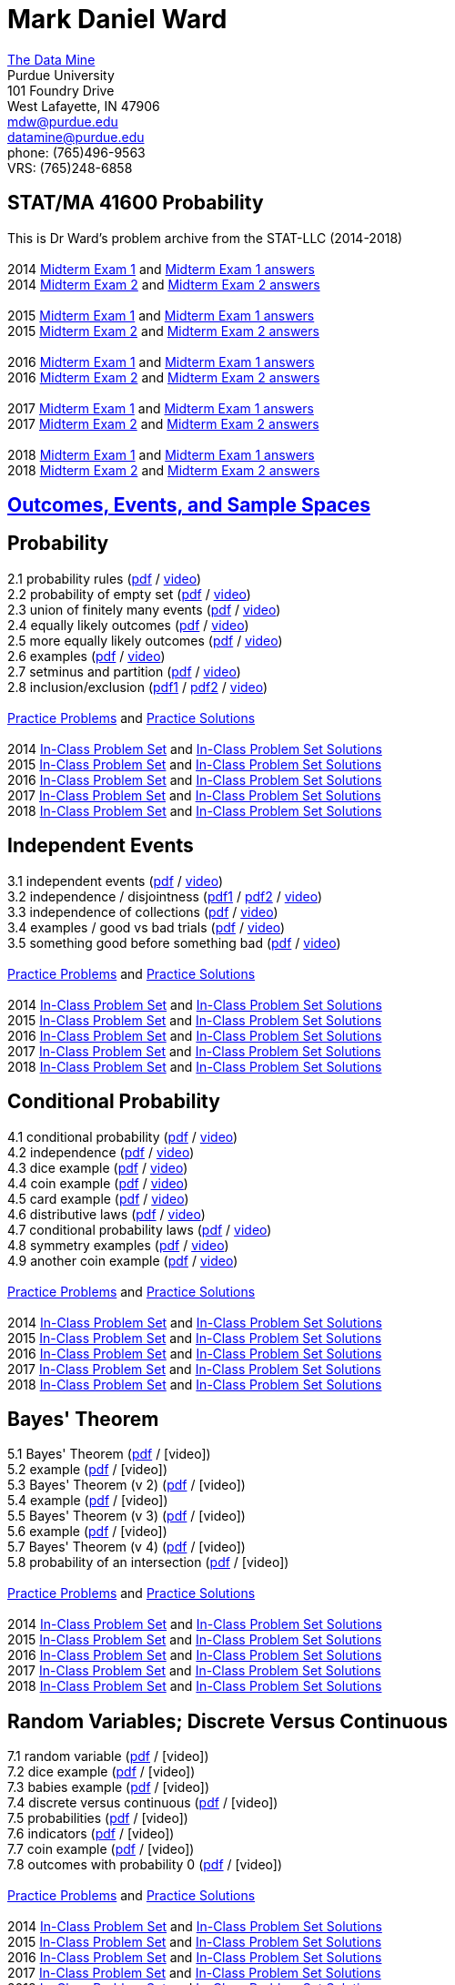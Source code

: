 = Mark Daniel Ward

https://datamine.purdue.edu[The Data Mine] +
Purdue University +
101 Foundry Drive +
West Lafayette, IN 47906 +
mailto:mdw@purdue.edu[mdw@purdue.edu] +
mailto:datamine@purdue.edu[datamine@purdue.edu] +
phone: (765)496-9563 +
VRS: (765)248-6858

== STAT/MA 41600 Probability

This is Dr Ward's problem archive from the STAT-LLC (2014-2018) +
 +
2014 link:{attachmentsdir}/41600/2014/midtermexam1.pdf[Midterm Exam 1] and link:{attachmentsdir}/41600/2014/midtermexam1answers.pdf[Midterm Exam 1 answers] +
2014 link:{attachmentsdir}/41600/2014/midtermexam2.pdf[Midterm Exam 2] and link:{attachmentsdir}/41600/2014/midtermexam2answers.pdf[Midterm Exam 2 answers] +
 +
2015 link:{attachmentsdir}/41600/2015/midtermexam1.pdf[Midterm Exam 1] and link:{attachmentsdir}/41600/2015/midtermexam1answers.pdf[Midterm Exam 1 answers] +
2015 link:{attachmentsdir}/41600/2015/midtermexam2.pdf[Midterm Exam 2] and link:{attachmentsdir}/41600/2015/midtermexam2answers.pdf[Midterm Exam 2 answers] +
 +
2016 link:{attachmentsdir}/41600/2016/midtermexam1.pdf[Midterm Exam 1] and link:{attachmentsdir}/41600/2016/midtermexam1answers.pdf[Midterm Exam 1 answers] +
2016 link:{attachmentsdir}/41600/2016/midtermexam2.pdf[Midterm Exam 2] and link:{attachmentsdir}/41600/2016/midtermexam2answers.pdf[Midterm Exam 2 answers] +
 +
2017 link:{attachmentsdir}/41600/2017/midtermexam1.pdf[Midterm Exam 1] and link:{attachmentsdir}/41600/2017/midtermexam1answers.pdf[Midterm Exam 1 answers] +
2017 link:{attachmentsdir}/41600/2017/midtermexam2.pdf[Midterm Exam 2] and link:{attachmentsdir}/41600/2017/midtermexam2answers.pdf[Midterm Exam 2 answers] +
 +
2018 link:{attachmentsdir}/41600/2018/midtermexam1.pdf[Midterm Exam 1] and link:{attachmentsdir}/41600/2018/midtermexam1answers.pdf[Midterm Exam 1 answers] +
2018 link:{attachmentsdir}/41600/2018/midtermexam2.pdf[Midterm Exam 2] and link:{attachmentsdir}/41600/2018/midtermexam2answers.pdf[Midterm Exam 2 answers] +

== xref:41600/week1.html[Outcomes, Events, and Sample Spaces]

== Probability

2.1 probability rules (link:{attachmentsdir}/41600/notes/prob0201.pdf[pdf] / https://mediaspace.itap.purdue.edu/media/prob0201.mp4/1_pnluh27w[video]) +
2.2 probability of empty set (link:{attachmentsdir}/41600/notes/prob0202.pdf[pdf] / https://mediaspace.itap.purdue.edu/media/prob0202.mp4/1_gvn9c4ox[video]) +
2.3 union of finitely many events (link:{attachmentsdir}/41600/notes/prob0203.pdf[pdf] / https://mediaspace.itap.purdue.edu/media/prob0203.mp4/1_zjtqfzw2[video]) +
2.4 equally likely outcomes (link:{attachmentsdir}/41600/notes/prob0204.pdf[pdf] / https://mediaspace.itap.purdue.edu/media/prob0204.mp4/1_xmvluvej[video]) +
2.5 more equally likely outcomes (link:{attachmentsdir}/41600/notes/prob0205.pdf[pdf] / https://mediaspace.itap.purdue.edu/media/prob0205.mp4/1_47va4953[video]) +
2.6 examples (link:{attachmentsdir}/41600/notes/prob0206.pdf[pdf] / https://mediaspace.itap.purdue.edu/media/prob0206.mp4/1_axbmq2ac[video]) +
2.7 setminus and partition (link:{attachmentsdir}/41600/notes/prob0207.pdf[pdf] / https://mediaspace.itap.purdue.edu/media/prob0207.mp4/1_msvsenjh[video]) +
2.8 inclusion/exclusion (link:{attachmentsdir}/41600/notes/prob0208a.pdf[pdf1] / link:{attachmentsdir}/41600/notes/prob0208b.pdf[pdf2] / https://mediaspace.itap.purdue.edu/media/prob0208.mp4/1_ofetfx5z[video]) +
 +
link:{attachmentsdir}/41600/practice/practiceset02.pdf[Practice Problems] and link:{attachmentsdir}/41600/practice/practiceset02answers.pdf[Practice Solutions] +
 +
2014 link:{attachmentsdir}/41600/2014/inclassset02.pdf[In-Class Problem Set] and link:{attachmentsdir}/41600/2014/inclassset02answers.pdf[In-Class Problem Set Solutions] +
2015 link:{attachmentsdir}/41600/2015/inclassset02.pdf[In-Class Problem Set] and link:{attachmentsdir}/41600/2015/inclassset02answers.pdf[In-Class Problem Set Solutions] +
2016 link:{attachmentsdir}/41600/2016/inclassset02.pdf[In-Class Problem Set] and link:{attachmentsdir}/41600/2016/inclassset02answers.pdf[In-Class Problem Set Solutions] +
2017 link:{attachmentsdir}/41600/2017/inclassset02.pdf[In-Class Problem Set] and link:{attachmentsdir}/41600/2017/inclassset02answers.pdf[In-Class Problem Set Solutions] +
2018 link:{attachmentsdir}/41600/2018/inclassset02.pdf[In-Class Problem Set] and link:{attachmentsdir}/41600/2018/inclassset02answers.pdf[In-Class Problem Set Solutions] +

== Independent Events

3.1 independent events (link:{attachmentsdir}/41600/notes/prob0301.pdf[pdf] / https://mediaspace.itap.purdue.edu/media/prob0201.mp4/1_pnluh27w[video]) +
3.2 independence / disjointness (link:{attachmentsdir}/41600/notes/prob0302a.pdf[pdf1] / link:{attachmentsdir}/41600/notes/prob0302b.pdf[pdf2] / https://mediaspace.itap.purdue.edu/media/prob0202.mp4/1_gvn9c4ox[video]) +
3.3 independence of collections (link:{attachmentsdir}/41600/notes/prob0303.pdf[pdf] / https://mediaspace.itap.purdue.edu/media/prob0203.mp4/1_zjtqfzw2[video]) +
3.4 examples / good vs bad trials (link:{attachmentsdir}/41600/notes/prob0304.pdf[pdf] / https://mediaspace.itap.purdue.edu/media/prob0204.mp4/1_xmvluvej[video]) +
3.5 something good before something bad (link:{attachmentsdir}/41600/notes/prob0305.pdf[pdf] / https://mediaspace.itap.purdue.edu/media/prob0205.mp4/1_47va4953[video]) +
 +
link:{attachmentsdir}/41600/practice/practiceset03.pdf[Practice Problems] and link:{attachmentsdir}/41600/practice/practiceset03answers.pdf[Practice Solutions] +
 +
2014 link:{attachmentsdir}/41600/2014/inclassset03.pdf[In-Class Problem Set] and link:{attachmentsdir}/41600/2014/inclassset03answers.pdf[In-Class Problem Set Solutions] +
2015 link:{attachmentsdir}/41600/2015/inclassset03.pdf[In-Class Problem Set] and link:{attachmentsdir}/41600/2015/inclassset03answers.pdf[In-Class Problem Set Solutions] +
2016 link:{attachmentsdir}/41600/2016/inclassset03.pdf[In-Class Problem Set] and link:{attachmentsdir}/41600/2016/inclassset03answers.pdf[In-Class Problem Set Solutions] +
2017 link:{attachmentsdir}/41600/2017/inclassset03.pdf[In-Class Problem Set] and link:{attachmentsdir}/41600/2017/inclassset03answers.pdf[In-Class Problem Set Solutions] +
2018 link:{attachmentsdir}/41600/2018/inclassset03.pdf[In-Class Problem Set] and link:{attachmentsdir}/41600/2018/inclassset03answers.pdf[In-Class Problem Set Solutions] +

== Conditional Probability

4.1 conditional probability (link:{attachmentsdir}/41600/notes/prob0401.pdf[pdf] / https://mediaspace.itap.purdue.edu/media/prob0401.mp4/1_p7def4fg[video]) +
4.2 independence (link:{attachmentsdir}/41600/notes/prob0402.pdf[pdf] / https://mediaspace.itap.purdue.edu/media/prob0402.mp4/1_b9kbguwq[video]) +
4.3 dice example (link:{attachmentsdir}/41600/notes/prob0403.pdf[pdf] / https://mediaspace.itap.purdue.edu/media/prob0403.mp4/1_j9n94w5i[video]) +
4.4 coin example (link:{attachmentsdir}/41600/notes/prob0404.pdf[pdf] / https://mediaspace.itap.purdue.edu/media/prob0404.mp4/1_5sudryvy[video]) +
4.5 card example (link:{attachmentsdir}/41600/notes/prob0405.pdf[pdf] / https://mediaspace.itap.purdue.edu/media/prob0405.mp4/1_8soaqbzq[video]) +
4.6 distributive laws (link:{attachmentsdir}/41600/notes/prob0406.pdf[pdf] / https://mediaspace.itap.purdue.edu/media/prob0406.mp4/1_ts1n523u[video]) +
4.7 conditional probability laws (link:{attachmentsdir}/41600/notes/prob0407.pdf[pdf] / https://mediaspace.itap.purdue.edu/media/prob0407.mp4/1_qbifhxrv[video]) +
4.8 symmetry examples (link:{attachmentsdir}/41600/notes/prob0408.pdf[pdf] / https://mediaspace.itap.purdue.edu/media/prob0408.mp4/1_4z68r5l1[video]) +
4.9 another coin example (link:{attachmentsdir}/41600/notes/prob0409.pdf[pdf] / https://mediaspace.itap.purdue.edu/media/prob0409.mp4/1_ezkq37wc[video]) +
 +
link:{attachmentsdir}/41600/practice/practiceset04.pdf[Practice Problems] and link:{attachmentsdir}/41600/practice/practiceset04answers.pdf[Practice Solutions] +
 +
2014 link:{attachmentsdir}/41600/2014/inclassset04.pdf[In-Class Problem Set] and link:{attachmentsdir}/41600/2014/inclassset04answers.pdf[In-Class Problem Set Solutions] +
2015 link:{attachmentsdir}/41600/2015/inclassset04.pdf[In-Class Problem Set] and link:{attachmentsdir}/41600/2015/inclassset04answers.pdf[In-Class Problem Set Solutions] +
2016 link:{attachmentsdir}/41600/2016/inclassset04.pdf[In-Class Problem Set] and link:{attachmentsdir}/41600/2016/inclassset04answers.pdf[In-Class Problem Set Solutions] +
2017 link:{attachmentsdir}/41600/2017/inclassset04.pdf[In-Class Problem Set] and link:{attachmentsdir}/41600/2017/inclassset04answers.pdf[In-Class Problem Set Solutions] +
2018 link:{attachmentsdir}/41600/2018/inclassset04.pdf[In-Class Problem Set] and link:{attachmentsdir}/41600/2018/inclassset04answers.pdf[In-Class Problem Set Solutions] +

== Bayes' Theorem

5.1 Bayes' Theorem (link:{attachmentsdir}/41600/notes/prob0501.pdf[pdf] / [video]) +
5.2 example (link:{attachmentsdir}/41600/notes/prob0502.pdf[pdf] / [video]) +
5.3 Bayes' Theorem (v 2) (link:{attachmentsdir}/41600/notes/prob0503.pdf[pdf] / [video]) +
5.4 example (link:{attachmentsdir}/41600/notes/prob0504.pdf[pdf] / [video]) +
5.5 Bayes' Theorem (v 3) (link:{attachmentsdir}/41600/notes/prob0505.pdf[pdf] / [video]) +
5.6 example (link:{attachmentsdir}/41600/notes/prob0506.pdf[pdf] / [video]) +
5.7 Bayes' Theorem (v 4) (link:{attachmentsdir}/41600/notes/prob0507.pdf[pdf] / [video]) +
5.8 probability of an intersection (link:{attachmentsdir}/41600/notes/prob0508.pdf[pdf] / [video]) +
 +
link:{attachmentsdir}/41600/practice/practiceset05.pdf[Practice Problems] and link:{attachmentsdir}/41600/practice/practiceset05answers.pdf[Practice Solutions] +
 +
2014 link:{attachmentsdir}/41600/2014/inclassset05.pdf[In-Class Problem Set] and link:{attachmentsdir}/41600/2014/inclassset05answers.pdf[In-Class Problem Set Solutions] +
2015 link:{attachmentsdir}/41600/2015/inclassset05.pdf[In-Class Problem Set] and link:{attachmentsdir}/41600/2015/inclassset05answers.pdf[In-Class Problem Set Solutions] +
2016 link:{attachmentsdir}/41600/2016/inclassset05.pdf[In-Class Problem Set] and link:{attachmentsdir}/41600/2016/inclassset05answers.pdf[In-Class Problem Set Solutions] +
2017 link:{attachmentsdir}/41600/2017/inclassset05.pdf[In-Class Problem Set] and link:{attachmentsdir}/41600/2017/inclassset05answers.pdf[In-Class Problem Set Solutions] +
2018 link:{attachmentsdir}/41600/2018/inclassset05.pdf[In-Class Problem Set] and link:{attachmentsdir}/41600/2018/inclassset05answers.pdf[In-Class Problem Set Solutions] +

== Random Variables; Discrete Versus Continuous

7.1 random variable (link:{attachmentsdir}/41600/notes/prob0701.pdf[pdf] / [video]) +
7.2 dice example (link:{attachmentsdir}/41600/notes/prob0702.pdf[pdf] / [video]) +
7.3 babies example (link:{attachmentsdir}/41600/notes/prob0703.pdf[pdf] / [video]) +
7.4 discrete versus continuous (link:{attachmentsdir}/41600/notes/prob0704.pdf[pdf] / [video]) +
7.5 probabilities (link:{attachmentsdir}/41600/notes/prob0705.pdf[pdf] / [video]) +
7.6 indicators (link:{attachmentsdir}/41600/notes/prob0706.pdf[pdf] / [video]) +
7.7 coin example (link:{attachmentsdir}/41600/notes/prob0707.pdf[pdf] / [video]) +
7.8 outcomes with probability 0 (link:{attachmentsdir}/41600/notes/prob0708.pdf[pdf] / [video]) +
 +
link:{attachmentsdir}/41600/practice/practiceset07.pdf[Practice Problems] and link:{attachmentsdir}/41600/practice/practiceset07answers.pdf[Practice Solutions] +
 +
2014 link:{attachmentsdir}/41600/2014/inclassset07.pdf[In-Class Problem Set] and link:{attachmentsdir}/41600/2014/inclassset07answers.pdf[In-Class Problem Set Solutions] +
2015 link:{attachmentsdir}/41600/2015/inclassset07.pdf[In-Class Problem Set] and link:{attachmentsdir}/41600/2015/inclassset07answers.pdf[In-Class Problem Set Solutions] +
2016 link:{attachmentsdir}/41600/2016/inclassset07.pdf[In-Class Problem Set] and link:{attachmentsdir}/41600/2016/inclassset07answers.pdf[In-Class Problem Set Solutions] +
2017 link:{attachmentsdir}/41600/2017/inclassset07.pdf[In-Class Problem Set] and link:{attachmentsdir}/41600/2017/inclassset07answers.pdf[In-Class Problem Set Solutions] +
2018 link:{attachmentsdir}/41600/2018/inclassset07.pdf[In-Class Problem Set] and link:{attachmentsdir}/41600/2018/inclassset07answers.pdf[In-Class Problem Set Solutions] +

== Probability Mass Functions and CDFs

8.1 probability mass function (link:{attachmentsdir}/41600/notes/prob0801.pdf[pdf] / [video]) +
8.2 babies example (link:{attachmentsdir}/41600/notes/prob0802.pdf[pdf] / [video]) +
8.3 CDF (link:{attachmentsdir}/41600/notes/prob0803.pdf[pdf] / [video]) +
8.4 CDF is non-decreasing (link:{attachmentsdir}/41600/notes/prob0804.pdf[pdf] / [video]) +
8.5 CDF is non-decreasing (v 2) (link:{attachmentsdir}/41600/notes/prob0805.pdf[pdf] / [video]) +
8.6 "first success" example (link:{attachmentsdir}/41600/notes/prob0806.pdf[pdf] / [video]) +
8.7 cookie example (link:{attachmentsdir}/41600/notes/prob0807.pdf[pdf] / [video]) +
8.8 minimum / maximum example (link:{attachmentsdir}/41600/notes/prob0808.pdf[pdf] / [video]) +
 +
link:{attachmentsdir}/41600/practice/practiceset08.pdf[Practice Problems] and link:{attachmentsdir}/41600/practice/practiceset08answers.pdf[Practice Solutions] +
 +
2014 link:{attachmentsdir}/41600/2014/inclassset08.pdf[In-Class Problem Set] and link:{attachmentsdir}/41600/2014/inclassset08answers.pdf[In-Class Problem Set Solutions] +
2015 link:{attachmentsdir}/41600/2015/inclassset08.pdf[In-Class Problem Set] and link:{attachmentsdir}/41600/2015/inclassset08answers.pdf[In-Class Problem Set Solutions] +
2016 link:{attachmentsdir}/41600/2016/inclassset08.pdf[In-Class Problem Set] and link:{attachmentsdir}/41600/2016/inclassset08answers.pdf[In-Class Problem Set Solutions] +
2017 link:{attachmentsdir}/41600/2017/inclassset08.pdf[In-Class Problem Set] and link:{attachmentsdir}/41600/2017/inclassset08answers.pdf[In-Class Problem Set Solutions] +
2018 link:{attachmentsdir}/41600/2018/inclassset08.pdf[In-Class Problem Set] and link:{attachmentsdir}/41600/2018/inclassset08answers.pdf[In-Class Problem Set Solutions] +

== Joint Distributions; Independence and Conditioning

9.1 joint mass (link:{attachmentsdir}/41600/notes/prob0901.pdf[pdf] / [video]) +
9.2 baby example (link:{attachmentsdir}/41600/notes/prob0902.pdf[pdf] / [video]) +
9.3 finding single variable mass (link:{attachmentsdir}/41600/notes/prob0903.pdf[pdf] / [video]) +
9.4 independent random variables (link:{attachmentsdir}/41600/notes/prob0904.pdf[pdf] / [video]) +
9.5 CDF is non-decreasing (v 2) (link:{attachmentsdir}/41600/notes/prob0905.pdf[pdf] / [video]) +
9.6 dice example (link:{attachmentsdir}/41600/notes/prob0906.pdf[pdf] / [video]) +
9.7 indicators (link:{attachmentsdir}/41600/notes/prob0907.pdf[pdf] / [video]) +
9.8 joint mass of a collection (link:{attachmentsdir}/41600/notes/prob0908.pdf[pdf] / [video]) +
 +
link:{attachmentsdir}/41600/practice/practiceset09.pdf[Practice Problems] and link:{attachmentsdir}/41600/practice/practiceset09answers.pdf[Practice Solutions] +
 +
2014 link:{attachmentsdir}/41600/2014/inclassset09.pdf[In-Class Problem Set] and link:{attachmentsdir}/41600/2014/inclassset09answers.pdf[In-Class Problem Set Solutions] +
2015 link:{attachmentsdir}/41600/2015/inclassset09.pdf[In-Class Problem Set] and link:{attachmentsdir}/41600/2015/inclassset09answers.pdf[In-Class Problem Set Solutions] +
2016 link:{attachmentsdir}/41600/2016/inclassset09.pdf[In-Class Problem Set] and link:{attachmentsdir}/41600/2016/inclassset09answers.pdf[In-Class Problem Set Solutions] +
2017 link:{attachmentsdir}/41600/2017/inclassset09.pdf[In-Class Problem Set] and link:{attachmentsdir}/41600/2017/inclassset09answers.pdf[In-Class Problem Set Solutions] +
2018 link:{attachmentsdir}/41600/2018/inclassset09.pdf[In-Class Problem Set] and link:{attachmentsdir}/41600/2018/inclassset09answers.pdf[In-Class Problem Set Solutions] +

== Expected Values of Discrete Random Variables

10.1 expected value (link:{attachmentsdir}/41600/notes/prob1001.pdf[pdf] / [video]) +
10.2 using outcomes (link:{attachmentsdir}/41600/notes/prob1002.pdf[pdf] / [video]) +
10.3 weighted sum (link:{attachmentsdir}/41600/notes/prob1003.pdf[pdf] / [video]) +
10.4 hat example (link:{attachmentsdir}/41600/notes/prob1004.pdf[pdf] / [video]) +
10.5 trials until first success (link:{attachmentsdir}/41600/notes/prob1005.pdf[pdf] / [video]) +
10.6 calculus review (link:{attachmentsdir}/41600/notes/prob1006.pdf[pdf] / [video]) +
10.7 maximum of two dice (link:{attachmentsdir}/41600/notes/prob1007.pdf[pdf] / [video]) +
 +
link:{attachmentsdir}/41600/practice/practiceset10.pdf[Practice Problems] and link:{attachmentsdir}/41600/practice/practiceset10answers.pdf[Practice Solutions] +
 +
2014 link:{attachmentsdir}/41600/2014/inclassset10.pdf[In-Class Problem Set] and link:{attachmentsdir}/41600/2014/inclassset10answers.pdf[In-Class Problem Set Solutions] +
2015 link:{attachmentsdir}/41600/2015/inclassset10.pdf[In-Class Problem Set] and link:{attachmentsdir}/41600/2015/inclassset10answers.pdf[In-Class Problem Set Solutions] +
2016 link:{attachmentsdir}/41600/2016/inclassset10.pdf[In-Class Problem Set] and link:{attachmentsdir}/41600/2016/inclassset10answers.pdf[In-Class Problem Set Solutions] +
2017 link:{attachmentsdir}/41600/2017/inclassset10.pdf[In-Class Problem Set] and link:{attachmentsdir}/41600/2017/inclassset10answers.pdf[In-Class Problem Set Solutions] +
2018 link:{attachmentsdir}/41600/2018/inclassset10.pdf[In-Class Problem Set] and link:{attachmentsdir}/41600/2018/inclassset10answers.pdf[In-Class Problem Set Solutions] +

== Expected Values of Sums of Random Variables

11.1 expected value of sum (link:{attachmentsdir}/41600/notes/prob1101.pdf[pdf] / [video]) +
11.2 baby example revised (link:{attachmentsdir}/41600/notes/prob1102.pdf[pdf] / [video]) +
11.3 hat example revised (link:{attachmentsdir}/41600/notes/prob1103.pdf[pdf] / [video]) +
11.4 trials until first success revised (link:{attachmentsdir}/41600/notes/prob1104.pdf[pdf] / [video]) +
11.5 discrete expected value, alternative (link:{attachmentsdir}/41600/notes/prob1105.pdf[pdf] / [video]) +
 +
link:{attachmentsdir}/41600/practice/practiceset11.pdf[Practice Problems] and link:{attachmentsdir}/41600/practice/practiceset11answers.pdf[Practice Solutions] +
 +
2014 link:{attachmentsdir}/41600/2014/inclassset11.pdf[In-Class Problem Set] and link:{attachmentsdir}/41600/2014/inclassset11answers.pdf[In-Class Problem Set Solutions] +
2015 link:{attachmentsdir}/41600/2015/inclassset11.pdf[In-Class Problem Set] and link:{attachmentsdir}/41600/2015/inclassset11answers.pdf[In-Class Problem Set Solutions] +
2016 link:{attachmentsdir}/41600/2016/inclassset11.pdf[In-Class Problem Set] and link:{attachmentsdir}/41600/2016/inclassset11answers.pdf[In-Class Problem Set Solutions] +
2017 link:{attachmentsdir}/41600/2017/inclassset11.pdf[In-Class Problem Set] and link:{attachmentsdir}/41600/2017/inclassset11answers.pdf[In-Class Problem Set Solutions] +
2018 link:{attachmentsdir}/41600/2018/inclassset11.pdf[In-Class Problem Set] and link:{attachmentsdir}/41600/2018/inclassset11answers.pdf[In-Class Problem Set Solutions] +

== Expected Values of Functions of Random Variables; Variance

12.1 exp value of function of r.v. (link:{attachmentsdir}/41600/notes/prob1201.pdf[pdf] / [video]) +
12.2 baby example (link:{attachmentsdir}/41600/notes/prob1202.pdf[pdf] / [video]) +
12.3 variance (link:{attachmentsdir}/41600/notes/prob1203.pdf[pdf] / [video]) +
12.4 baby example (link:{attachmentsdir}/41600/notes/prob1204.pdf[pdf] / [video]) +
12.5 nice variance fact (link:{attachmentsdir}/41600/notes/prob1205.pdf[pdf] / [video]) +
12.6 more nice variance facts (link:{attachmentsdir}/41600/notes/prob1206.pdf[pdf] / [video]) +
 +
link:{attachmentsdir}/41600/practice/practiceset12.pdf[Practice Problems] and link:{attachmentsdir}/41600/practice/practiceset12answers.pdf[Practice Solutions] +
 +
2014 link:{attachmentsdir}/41600/2014/inclassset12.pdf[In-Class Problem Set] and link:{attachmentsdir}/41600/2014/inclassset12answers.pdf[In-Class Problem Set Solutions] +
2015 link:{attachmentsdir}/41600/2015/inclassset12.pdf[In-Class Problem Set] and link:{attachmentsdir}/41600/2015/inclassset12answers.pdf[In-Class Problem Set Solutions] +
2016 link:{attachmentsdir}/41600/2016/inclassset12.pdf[In-Class Problem Set] and link:{attachmentsdir}/41600/2016/inclassset12answers.pdf[In-Class Problem Set Solutions] +
2017 link:{attachmentsdir}/41600/2017/inclassset12.pdf[In-Class Problem Set] and link:{attachmentsdir}/41600/2017/inclassset12answers.pdf[In-Class Problem Set Solutions] +
2018 link:{attachmentsdir}/41600/2018/inclassset12.pdf[In-Class Problem Set] and link:{attachmentsdir}/41600/2018/inclassset12answers.pdf[In-Class Problem Set Solutions] +

== Bernoulli Random Variables; Binomial Random Variables

14.1 Bernoulli (a.k.a. indicator) (link:{attachmentsdir}/41600/notes/prob1401.pdf[pdf] / [video]) +
14.2 mass and CDF (link:{attachmentsdir}/41600/notes/prob1402.pdf[pdf] / [video]) +
14.3 non 0/1 application (link:{attachmentsdir}/41600/notes/prob1403.pdf[pdf] / [video]) +
15.1 Binomial (link:{attachmentsdir}/41600/notes/prob1501.pdf[pdf] / [video]) +
15.2 mass (link:{attachmentsdir}/41600/notes/prob1502.pdf[pdf] / [video]) +
15.3 expected value; variance (link:{attachmentsdir}/41600/notes/prob1503.pdf[pdf] / [video]) +
15.4 baby example (link:{attachmentsdir}/41600/notes/prob1504.pdf[pdf] / [video]) +
15.5 card example (link:{attachmentsdir}/41600/notes/prob1505.pdf[pdf] / [video]) +
15.6 sums of independent Binomials (link:{attachmentsdir}/41600/notes/prob1506.pdf[pdf] / [video]) +
 +
link:{attachmentsdir}/41600/practice/practiceset14.pdf[Practice Problems] and link:{attachmentsdir}/41600/practice/practiceset14answers.pdf[Practice Solutions] +
link:{attachmentsdir}/41600/practice/practiceset15.pdf[More Practice Problems] and link:{attachmentsdir}/41600/practice/practiceset15answers.pdf[More Practice Solutions] +
link:{attachmentsdir}/41600/practice/midSeptemberReview.pdf[mid-September Review] and link:{attachmentsdir}/41600/practice/midSeptemberReviewanswers.pdf[mid-September Review Solutions] +
 +
2014 link:{attachmentsdir}/41600/2014/inclassset15.pdf[In-Class Problem Set] and link:{attachmentsdir}/41600/2014/inclassset15answers.pdf[In-Class Problem Set Solutions] +
2015 link:{attachmentsdir}/41600/2015/inclassset15.pdf[In-Class Problem Set] and link:{attachmentsdir}/41600/2015/inclassset15answers.pdf[In-Class Problem Set Solutions] +
2016 link:{attachmentsdir}/41600/2016/inclassset15.pdf[In-Class Problem Set] and link:{attachmentsdir}/41600/2016/inclassset15answers.pdf[In-Class Problem Set Solutions] +
2017 link:{attachmentsdir}/41600/2017/inclassset15.pdf[In-Class Problem Set] and link:{attachmentsdir}/41600/2017/inclassset15answers.pdf[In-Class Problem Set Solutions] +
2018 link:{attachmentsdir}/41600/2018/inclassset15.pdf[In-Class Problem Set] and link:{attachmentsdir}/41600/2018/inclassset15answers.pdf[In-Class Problem Set Solutions] +


<td>Fri, Sep 21<br>
Geometric Random Variables<br>
Geometric (<a href="../../2014/41600/notes/prob1601.pdf">pdf</a> / 
<a href="../../2014/41600/videos/prob1601.mp4">video</a>)<br>
left-handed example (<a href="../../2014/41600/notes/prob1602.pdf">pdf</a> / 
<a href="../../2014/41600/videos/prob1602.mp4">video</a>)<br>
expected value; variance (<a href="../../2014/41600/notes/prob1603.pdf">pdf</a> / 
<a href="../../2014/41600/videos/prob1603.mp4">video</a>)<br>
number of failures (<a href="../../2014/41600/notes/prob1604.pdf">pdf</a> / 
<a href="../../2014/41600/videos/prob1604.mp4">video</a>)<br>
inequalities (<a href="../../2014/41600/notes/prob1605.pdf">pdf</a> / 
<a href="../../2014/41600/videos/prob1605.mp4">video</a>)<br>
memoryless property (<a href="../../2014/41600/notes/prob1606.pdf">pdf</a> / 
<a href="../../2014/41600/videos/prob1606.mp4">video</a>)<br>
what kind of random variable? (<a href="../../2014/41600/notes/prob1607.pdf">pdf</a> / 
<a href="../../2014/41600/videos/prob1607.mp4">video</a>)<br>
<a href="../../2014/41600/practice/practiceset16.pdf">Practice Problems</a>
and 
<a href="../../2014/41600/practice/practiceset16answers.pdf">Practice Solutions</a><br>
2014 <a href="../../2014/41600/inclass/inclassset16.pdf">In-Class Problem Set</a>
and
<a href="../../2014/41600/inclass/inclassset16answers.pdf">In-Class Problem Set Solutions</a><br>
2015 <a href="../../2015/41600/inclass/inclassset16.pdf">In-Class Problem Set</a>
and
<a href="../../2015/41600/inclass/inclassset16answers.pdf">In-Class Problem Set Solutions</a><br>
2016 <a href="../../2016/41600/inclass/inclassset16.pdf">In-Class Problem Set</a>
and
<a href="../../2016/41600/inclass/inclassset16answers.pdf">In-Class Problem Set Solutions</a><br>
2017 <a href="../../2017/41600/inclass/inclassset16.pdf">In-Class Problem Set</a>
and
<a href="../../2017/41600/inclass/inclassset16answers.pdf">In-Class Problem Set Solutions</a>
<br>
2018 <a href="inclass/inclassset16.pdf">In-Class Problem Set</a>
and
<a href="inclass/inclassset16answers.pdf">In-Class Problem Set Solutions</a>
</td>
</tr>
<tr>
<td>Week 6:</td>
<td>Mon, Sep 24<br>
Negative Binomial Random Variables<br>
Negative Binomial (<a href="../../2014/41600/notes/prob1701.pdf">pdf</a> / 
<a href="../../2014/41600/videos/prob1701.mp4">video</a>)<br>
mass example: 4th success (<a href="../../2014/41600/notes/prob1702.pdf">pdf</a> / 
<a href="../../2014/41600/videos/prob1702.mp4">video</a>)<br>
two card and dice examples (<a href="../../2014/41600/notes/prob1703.pdf">pdf</a> / 
<a href="../../2014/41600/videos/prob1703.mp4">video</a>)<br>
expected value; variance (<a href="../../2014/41600/notes/prob1704.pdf">pdf</a> / 
<a href="../../2014/41600/videos/prob1704.mp4">video</a>)<br>
left-handed example (<a href="../../2014/41600/notes/prob1705.pdf">pdf</a> / 
<a href="../../2014/41600/videos/prob1705.mp4">video</a>)<br>
sums of independent Negative Binomials (<a href="../../2014/41600/notes/prob1706.pdf">pdf</a> / 
<a href="../../2014/41600/videos/prob1706.mp4">video</a>)<br>
<a href="../../2014/41600/practice/practiceset17.pdf">Practice Problems</a>
and 
<a href="../../2014/41600/practice/practiceset17answers.pdf">Practice Solutions</a><br>
2014 <a href="../../2014/41600/inclass/inclassset17.pdf">In-Class Problem Set</a>
and
<a href="../../2014/41600/inclass/inclassset17answers.pdf">In-Class Problem Set Solutions</a><br>
2015 <a href="../../2015/41600/inclass/inclassset17.pdf">In-Class Problem Set</a>
and
<a href="../../2015/41600/inclass/inclassset17answers.pdf">In-Class Problem Set Solutions</a><br>
2016 <a href="../../2016/41600/inclass/inclassset17.pdf">In-Class Problem Set</a>
and
<a href="../../2016/41600/inclass/inclassset17answers.pdf">In-Class Problem Set Solutions</a><br>
2017 <a href="../../2017/41600/inclass/inclassset17.pdf">In-Class Problem Set</a>
and
<a href="../../2017/41600/inclass/inclassset17answers.pdf">In-Class Problem Set Solutions</a>
<br>
2018 <a href="inclass/inclassset17.pdf">In-Class Problem Set</a>
and
<a href="inclass/inclassset17answers.pdf">In-Class Problem Set Solutions</a>
</td>
<td>Wed, Sep 26<br>
Poisson Random Variables<br>
Poisson (<a href="../../2014/41600/notes/prob1801.pdf">pdf</a> / 
<a href="../../2014/41600/videos/prob1801.mp4">video</a>)<br>
automobile examples (<a href="../../2014/41600/notes/prob1802.pdf">pdf</a> / 
<a href="../../2014/41600/videos/prob1802.mp4">video</a>)<br>
inequalities (<a href="../../2014/41600/notes/prob1803.pdf">pdf</a> / 
<a href="../../2014/41600/videos/prob1803.mp4">video</a>)<br>
expected value; variance (<a href="../../2014/41600/notes/prob1804.pdf">pdf</a> / 
<a href="../../2014/41600/videos/prob1804.mp4">video</a>)<br>
(one line from the video above is corrected in the notes)<br>
sums of independent Poissons (<a href="../../2014/41600/notes/prob1805.pdf">pdf</a> / 
<a href="../../2014/41600/videos/prob1805.mp4">video</a>)<br>
approximations to Binomials (<a href="../../2014/41600/notes/prob1806.pdf">pdf</a> / 
<a href="../../2014/41600/videos/prob1806.mp4">video</a>)<br>
<a href="../../2014/41600/practice/practiceset18.pdf">Practice Problems</a>
and 
<a href="../../2014/41600/practice/practiceset18answers.pdf">Practice Solutions</a><br>
2014 <a href="../../2014/41600/inclass/inclassset18.pdf">In-Class Problem Set</a>
and
<a href="../../2014/41600/inclass/inclassset18answers.pdf">In-Class Problem Set Solutions</a><br>
2015 <a href="../../2015/41600/inclass/inclassset18.pdf">In-Class Problem Set</a>
and
<a href="../../2015/41600/inclass/inclassset18answers.pdf">In-Class Problem Set Solutions</a><br>
2016 <a href="../../2016/41600/inclass/inclassset18.pdf">In-Class Problem Set</a>
and
<a href="../../2016/41600/inclass/inclassset18answers.pdf">In-Class Problem Set Solutions</a><br>
2017 <a href="../../2017/41600/inclass/inclassset18.pdf">In-Class Problem Set</a>
and
<a href="../../2017/41600/inclass/inclassset18answers.pdf">In-Class Problem Set Solutions</a>
<br>
2018 <a href="inclass/inclassset18.pdf">In-Class Problem Set</a>
and
<a href="inclass/inclassset18answers.pdf">In-Class Problem Set Solutions</a>
</td>
<td>Fri, Sep 28<br>
Hypergeometric Random Variables<br>
Hypergeometric (<a href="../../2014/41600/notes/prob1901.pdf">pdf</a> / 
<a href="../../2014/41600/videos/prob1901.mp4">video</a>)<br>
CD example (<a href="../../2014/41600/notes/prob1902.pdf">pdf</a> / 
<a href="../../2014/41600/videos/prob1902.mp4">video</a>)<br>
expected value of the square (<a href="../../2014/41600/notes/prob1903.pdf">pdf</a> / 
<a href="../../2014/41600/videos/prob1903.mp4">video</a>)<br>
CD example (continued) (<a href="../../2014/41600/notes/prob1904.pdf">pdf</a> / 
<a href="../../2014/41600/videos/prob1904.mp4">video</a>)<br>
variance (<a href="../../2014/41600/notes/prob1905.pdf">pdf</a> / 
<a href="../../2014/41600/videos/prob1905.mp4">video</a>)<br>
Binomial approximation (<a href="../../2014/41600/notes/prob1906.pdf">pdf</a> / 
<a href="../../2014/41600/videos/prob1906.mp4">video</a>)<br>
<a href="../../2014/41600/practice/practiceset19.pdf">Practice Problems</a>
and 
<a href="../../2014/41600/practice/practiceset19answers.pdf">Practice Solutions</a><br>
2014 <a href="../../2014/41600/inclass/inclassset19.pdf">In-Class Problem Set</a>
and
<a href="../../2014/41600/inclass/inclassset19answers.pdf">In-Class Problem Set Solutions</a><br>
2015 <a href="../../2015/41600/inclass/inclassset19.pdf">In-Class Problem Set</a>
and
<a href="../../2015/41600/inclass/inclassset19answers.pdf">In-Class Problem Set Solutions</a><br>
2016 <a href="../../2016/41600/inclass/inclassset19.pdf">In-Class Problem Set</a>
and
<a href="../../2016/41600/inclass/inclassset19answers.pdf">In-Class Problem Set Solutions</a><br>
2017 <a href="../../2017/41600/inclass/inclassset19.pdf">In-Class Problem Set</a>
and
<a href="../../2017/41600/inclass/inclassset19answers.pdf">In-Class Problem Set Solutions</a>
<br>
2018 <a href="inclass/inclassset19.pdf">In-Class Problem Set</a>
and
<a href="inclass/inclassset19answers.pdf">In-Class Problem Set Solutions</a>
</td>
</tr>
<tr>
<td>Week 7:</td>
<td>Mon, Oct 1<br>
Discrete Uniform Random Variables; and Counting<br>
Discrete Uniform (<a href="../../2014/41600/notes/prob2001.pdf">pdf</a> / 
<a href="../../2014/41600/videos/prob2001.mp4">video</a>)<br>
Counting; equally likely outcomes (<a href="../../2014/41600/notes/prob2201.pdf">pdf</a> / 
<a href="../../2014/41600/videos/prob2201.mp4">video</a>)<br>
multiplying probabilities (<a href="../../2014/41600/notes/prob2202.pdf">pdf</a> / 
<a href="../../2014/41600/videos/prob2202.mp4">video</a>)<br>
card example (<a href="../../2014/41600/notes/prob2203.pdf">pdf</a> / 
<a href="../../2014/41600/videos/prob2203.mp4">video</a>)<br>
another card example (<a href="../../2014/41600/notes/prob2204.pdf">pdf</a> / 
<a href="../../2014/41600/videos/prob2204.mp4">video</a>)<br>
pick 10 items from 4 types (<a href="../../2014/41600/notes/prob2205.pdf">pdf</a> / 
<a href="../../2014/41600/videos/prob2205.mp4">video</a>)<br>
seating arrangements (<a href="../../2014/41600/notes/prob2206.pdf">pdf</a> / 
<a href="../../2014/41600/videos/prob2206.mp4">video</a>)<br>
<a href="../../2014/41600/practice/practiceset20.pdf">Practice Problems</a>
and 
<a href="../../2014/41600/practice/practiceset20answers.pdf">Practice Solutions</a><br>
<a href="../../2014/41600/practice/practiceset22.pdf">More Practice Problems</a>
and 
<a href="../../2014/41600/practice/practiceset22answers.pdf">More Practice Solutions</a><br>
2014 <a href="../../2014/41600/inclass/inclassset22.pdf">In-Class Problem Set</a>
and
<a href="../../2014/41600/inclass/inclassset22answers.pdf">In-Class Problem Set Solutions</a><br>
2015 <a href="../../2015/41600/inclass/inclassset22.pdf">In-Class Problem Set</a>
and
<a href="../../2015/41600/inclass/inclassset22answers.pdf">In-Class Problem Set Solutions</a><br>
2016 <a href="../../2016/41600/inclass/inclassset22.pdf">In-Class Problem Set</a>
and
<a href="../../2016/41600/inclass/inclassset22answers.pdf">In-Class Problem Set Solutions</a><br>
2017 <a href="../../2017/41600/inclass/inclassset22.pdf">In-Class Problem Set</a>
and
<a href="../../2017/41600/inclass/inclassset22answers.pdf">In-Class Problem Set Solutions</a>
<br>
2018 <a href="inclass/inclassset22.pdf">In-Class Problem Set</a>
and
<a href="inclass/inclassset22answers.pdf">In-Class Problem Set Solutions</a>
</td>
<td>Wed, Oct 3<br>
Review for Midterm Exam 1<br>
</td>
<td>Fri, Oct 5<br>
Midterm Exam 1<br>
</td>
</tr>
<tr>
<td>Week 8:</td>
<td bgcolor="#FFD700">Mon, Oct 8<br>
October Break (no class)
</td>
<td>Wed, Oct 10<br>
Continuous Random Variables<br>
probability density functions (<a href="../../2014/41600/notes/prob2401.pdf">pdf</a> / 
<a href="../../2014/41600/videos/prob2401.mp4">video</a>)<br>
example with exponential decrease (<a href="../../2014/41600/notes/prob2402.pdf">pdf</a> / 
<a href="../../2014/41600/videos/prob2402.mp4">video</a>)<br>
cumulative distribution functions (<a href="../../2014/41600/notes/prob2403.pdf">pdf</a> / 
<a href="../../2014/41600/videos/prob2403.mp4">video</a>)<br>
relationship between density and CDF (<a href="../../2014/41600/notes/prob2404.pdf">pdf</a> / 
<a href="../../2014/41600/videos/prob2404.mp4">video</a>)<br>
CDF example (<a href="../../2014/41600/notes/prob2405.pdf">pdf</a> / 
<a href="../../2014/41600/videos/prob2405.mp4">video</a>)<br>
another CDF example (<a href="../../2014/41600/notes/prob2406.pdf">pdf</a> / 
<a href="../../2014/41600/videos/prob2406.mp4">video</a>)<br>
<a href="../../2014/41600/practice/practiceset24.pdf">Practice Problems</a>
and 
<a href="../../2014/41600/practice/practiceset24answers.pdf">Practice Solutions</a><br>
2014 <a href="../../2014/41600/inclass/inclassset24.pdf">In-Class Problem Set</a>
and
<a href="../../2014/41600/inclass/inclassset24answers.pdf">In-Class Problem Set Solutions</a><br>
2015 <a href="../../2015/41600/inclass/inclassset24.pdf">In-Class Problem Set</a>
and
<a href="../../2015/41600/inclass/inclassset24answers.pdf">In-Class Problem Set Solutions</a><br>
2016 <a href="../../2016/41600/inclass/inclassset24.pdf">In-Class Problem Set</a>
and
<a href="../../2016/41600/inclass/inclassset24answers.pdf">In-Class Problem Set Solutions</a><br>
2017 <a href="../../2017/41600/inclass/inclassset24.pdf">In-Class Problem Set</a>
and
<a href="../../2017/41600/inclass/inclassset24answers.pdf">In-Class Problem Set Solutions</a>
<br>
2018 <a href="inclass/inclassset24.pdf">In-Class Problem Set</a>
and
<a href="inclass/inclassset24answers.pdf">In-Class Problem Set Solutions</a>
</td>
<td>Fri, Oct 12<br>
Jointly Distributed Continuous Random Variables<br>
joint density and joint CDF (<a href="../../2014/41600/notes/prob2501.pdf">pdf</a> / 
<a href="../../2014/41600/videos/prob2501.mp4">video</a>)<br>
example with exponential decrease (<a href="../../2014/41600/notes/prob2502.pdf">pdf</a> / 
<a href="../../2014/41600/videos/prob2502.mp4">video</a>)<br>
example continued (<a href="../../2014/41600/notes/prob2503.pdf">pdf</a> / 
<a href="../../2014/41600/videos/prob2503.mp4">video</a>)<br>
constant joint density (<a href="../../2014/41600/notes/prob2504.pdf">pdf</a> / 
<a href="../../2014/41600/videos/prob2504.mp4">video</a>)<br>
density from joint density (<a href="../../2014/41600/notes/prob2505.pdf">pdf</a> / 
<a href="../../2014/41600/videos/prob2505.mp4">video</a>)<br>
another example (<a href="../../2014/41600/notes/prob2506.pdf">pdf</a> / 
<a href="../../2014/41600/videos/prob2506.mp4">video</a>)<br>
<a href="../../2014/41600/practice/practiceset25.pdf">Practice Problems</a>
and 
<a href="../../2014/41600/practice/practiceset25answers.pdf">Practice Solutions</a><br>
2014 <a href="../../2014/41600/inclass/inclassset25.pdf">In-Class Problem Set</a>
and
<a href="../../2014/41600/inclass/inclassset25answers.pdf">In-Class Problem Set Solutions</a><br>
2015 <a href="../../2015/41600/inclass/inclassset25.pdf">In-Class Problem Set</a>
and
<a href="../../2015/41600/inclass/inclassset25answers.pdf">In-Class Problem Set Solutions</a><br>
2016 <a href="../../2016/41600/inclass/inclassset25.pdf">In-Class Problem Set</a>
and
<a href="../../2016/41600/inclass/inclassset25answers.pdf">In-Class Problem Set Solutions</a><br>
2017 <a href="../../2017/41600/inclass/inclassset25.pdf">In-Class Problem Set</a>
and
<a href="../../2017/41600/inclass/inclassset25answers.pdf">In-Class Problem Set Solutions</a>
<br>
2018 <a href="inclass/inclassset25.pdf">In-Class Problem Set</a>
and
<a href="inclass/inclassset25answers.pdf">In-Class Problem Set Solutions</a>
</td>
</tr>
<tr>
<td>Week 9:</td>
<td>Mon, Oct 15<br>
Independent Continuous Random Variables<br>
definitions (<a href="../../2014/41600/notes/prob2601.pdf">pdf</a> / 
<a href="../../2014/41600/videos/prob2601.mp4">video</a>)<br>
example (<a href="../../2014/41600/notes/prob2602.pdf">pdf</a> / 
<a href="../../2014/41600/videos/prob2602.mp4">video</a>)<br>
caveat: domains from independence (<a href="../../2014/41600/notes/prob2603.pdf">pdf</a> / 
<a href="../../2014/41600/videos/prob2603.mp4">video</a>)<br>
example: minimums (<a href="../../2014/41600/notes/prob2604.pdf">pdf</a> / 
<a href="../../2014/41600/videos/prob2604.mp4">video</a>)<br>
example with dependence (<a href="../../2014/41600/notes/prob2605.pdf">pdf</a> / 
<a href="../../2014/41600/videos/prob2605.mp4">video</a>)<br>
<a href="../../2014/41600/practice/practiceset26.pdf">Practice Problems</a>
and 
<a href="../../2014/41600/practice/practiceset26answers.pdf">Practice Solutions</a><br>
2014 <a href="../../2014/41600/inclass/inclassset26.pdf">In-Class Problem Set</a>
and
<a href="../../2014/41600/inclass/inclassset26answers.pdf">In-Class Problem Set Solutions</a><br>
2015 <a href="../../2015/41600/inclass/inclassset26.pdf">In-Class Problem Set</a>
and
<a href="../../2015/41600/inclass/inclassset26answers.pdf">In-Class Problem Set Solutions</a><br>
2016 <a href="../../2016/41600/inclass/inclassset26.pdf">In-Class Problem Set</a>
and
<a href="../../2016/41600/inclass/inclassset26answers.pdf">In-Class Problem Set Solutions</a><br>
2017 <a href="../../2017/41600/inclass/inclassset26.pdf">In-Class Problem Set</a>
and
<a href="../../2017/41600/inclass/inclassset26answers.pdf">In-Class Problem Set Solutions</a>
<br>
2018 <a href="inclass/inclassset26.pdf">In-Class Problem Set</a>
and
<a href="inclass/inclassset26answers.pdf">In-Class Problem Set Solutions</a>
</td>
<td>Wed, Oct 17<br>
Conditional Distributions for Continuous Random Variables<br>
conditional probability density functions (<a href="../../2014/41600/notes/prob2701.pdf">pdf</a> / 
<a href="../../2014/41600/videos/prob2701.mp4">video</a>)<br>
example with a conditional density (<a href="../../2014/41600/notes/prob2702.pdf">pdf</a> / 
<a href="../../2014/41600/videos/prob2702.mp4">video</a>)<br>
example: finding a conditional density  (<a href="../../2014/41600/notes/prob2703.pdf">pdf</a> / 
<a href="../../2014/41600/videos/prob2703.mp4">video</a>)<br>
second example (<a href="../../2014/41600/notes/prob2704.pdf">pdf</a> / 
<a href="../../2014/41600/videos/prob2704.mp4">video</a>)<br>
another example (<a href="../../2014/41600/notes/prob2705.pdf">pdf</a> / 
<a href="../../2014/41600/videos/prob2705.mp4">video</a>)<br>
example continued (<a href="../../2014/41600/notes/prob2706.pdf">pdf</a> / 
<a href="../../2014/41600/videos/prob2706.mp4">video</a>)<br>
<a href="../../2014/41600/practice/practiceset27.pdf">Practice Problems</a>
and 
<a href="../../2014/41600/practice/practiceset27answers.pdf">Practice Solutions</a><br>
2014 <a href="../../2014/41600/inclass/inclassset27.pdf">In-Class Problem Set</a>
and
<a href="../../2014/41600/inclass/inclassset27answers.pdf">In-Class Problem Set Solutions</a><br>
2015 <a href="../../2015/41600/inclass/inclassset27.pdf">In-Class Problem Set</a>
and
<a href="../../2015/41600/inclass/inclassset27answers.pdf">In-Class Problem Set Solutions</a><br>
2016 <a href="../../2016/41600/inclass/inclassset27.pdf">In-Class Problem Set</a>
and
<a href="../../2016/41600/inclass/inclassset27answers.pdf">In-Class Problem Set Solutions</a><br>
2017 <a href="../../2017/41600/inclass/inclassset27.pdf">In-Class Problem Set</a>
and
<a href="../../2017/41600/inclass/inclassset27answers.pdf">In-Class Problem Set Solutions</a>
<br>
2018 <a href="inclass/inclassset27.pdf">In-Class Problem Set</a>
and
<a href="inclass/inclassset27answers.pdf">In-Class Problem Set Solutions</a>
</td>
<td>Fri, Oct 19<br>
Expected Values of Continuous Random Variables<br>
definition of expected value (<a href="../../2014/41600/notes/prob2801.pdf">pdf</a> / 
<a href="../../2014/41600/videos/prob2801.mp4">video</a>)<br>
example (<a href="../../2014/41600/notes/prob2802.pdf">pdf</a> / 
<a href="../../2014/41600/videos/prob2802.mp4">video</a>)<br>
sanity check, and bounds  (<a href="../../2014/41600/notes/prob2803.pdf">pdf</a> / 
<a href="../../2014/41600/videos/prob2803.mp4">video</a>)<br>
exponential example (<a href="../../2014/41600/notes/prob2804.pdf">pdf</a> / 
<a href="../../2014/41600/videos/prob2804.mp4">video</a>)<br>
uniform example (<a href="../../2014/41600/notes/prob2805.pdf">pdf</a> / 
<a href="../../2014/41600/videos/prob2805.mp4">video</a>)<br>
another example (<a href="../../2014/41600/notes/prob2806.pdf">pdf</a> / 
<a href="../../2014/41600/videos/prob2806.mp4">video</a>)<br>
<a href="../../2014/41600/practice/practiceset28.pdf">Practice Problems</a>
and 
<a href="../../2014/41600/practice/practiceset28answers.pdf">Practice Solutions</a><br>
2014 <a href="../../2014/41600/inclass/inclassset28.pdf">In-Class Problem Set</a>
and
<a href="../../2014/41600/inclass/inclassset28answers.pdf">In-Class Problem Set Solutions</a><br>
2015 <a href="../../2015/41600/inclass/inclassset28.pdf">In-Class Problem Set</a>
and
<a href="../../2015/41600/inclass/inclassset28answers.pdf">In-Class Problem Set Solutions</a><br>
2016 <a href="../../2016/41600/inclass/inclassset28.pdf">In-Class Problem Set</a>
and
<a href="../../2016/41600/inclass/inclassset28answers.pdf">In-Class Problem Set Solutions</a><br>
2017 <a href="../../2017/41600/inclass/inclassset28.pdf">In-Class Problem Set</a>
and
<a href="../../2017/41600/inclass/inclassset28answers.pdf">In-Class Problem Set Solutions</a>
<br>
2018 <a href="inclass/inclassset28.pdf">In-Class Problem Set</a>
and
<a href="inclass/inclassset28answers.pdf">In-Class Problem Set Solutions</a>
</td>
</tr>
<tr>
<td>Week 10:</td>
<td>Mon, Oct 22<br>
Expected Values of<br>
Functions of Random Variables;<br>
Variance<br>
definitions (<a href="../../2014/41600/notes/prob2901.pdf">pdf</a> / 
<a href="../../2014/41600/videos/prob2901.mp4">video</a>)<br>
example with constant density (<a href="../../2014/41600/notes/prob2902.pdf">pdf</a> / 
<a href="../../2014/41600/videos/prob2902.mp4">video</a>)<br>
example with polynomial density (<a href="../../2014/41600/notes/prob2903.pdf">pdf</a> / 
<a href="../../2014/41600/videos/prob2903.mp4">video</a>)<br>
expected value of the reciprocal (<a href="../../2014/41600/notes/prob2904.pdf">pdf</a> / 
<a href="../../2014/41600/videos/prob2904.mp4">video</a>)<br>
linearity (<a href="../../2014/41600/notes/prob2905.pdf">pdf</a> / 
<a href="../../2014/41600/videos/prob2905.mp4">video</a>)<br>
sums (<a href="../../2014/41600/notes/prob2906.pdf">pdf</a> / 
<a href="../../2014/41600/videos/prob2906.mp4">video</a>)<br>
products (<a href="../../2014/41600/notes/prob2907.pdf">pdf</a> / 
<a href="../../2014/41600/videos/prob2907.mp4">video</a>)<br>
facts about the variance (<a href="../../2014/41600/notes/prob2908.pdf">pdf</a> / 
<a href="../../2014/41600/videos/prob2908.mp4">video</a>)<br>
<a href="../../2014/41600/practice/practiceset29.pdf">Practice Problems</a>
and 
<a href="../../2014/41600/practice/practiceset29answers.pdf">Practice Solutions</a><br>
2014 <a href="../../2014/41600/inclass/inclassset29.pdf">In-Class Problem Set</a>
and
<a href="../../2014/41600/inclass/inclassset29answers.pdf">In-Class Problem Set Solutions</a><br>
2015 <a href="../../2015/41600/inclass/inclassset29.pdf">In-Class Problem Set</a>
and
<a href="../../2015/41600/inclass/inclassset29answers.pdf">In-Class Problem Set Solutions</a><br>
2016 <a href="../../2016/41600/inclass/inclassset29.pdf">In-Class Problem Set</a>
and
<a href="../../2016/41600/inclass/inclassset29answers.pdf">In-Class Problem Set Solutions</a><br>
2017 <a href="../../2017/41600/inclass/inclassset29.pdf">In-Class Problem Set</a>
and
<a href="../../2017/41600/inclass/inclassset29answers.pdf">In-Class Problem Set Solutions</a>
<br>
2018 <a href="inclass/inclassset29.pdf">In-Class Problem Set</a>
and
<a href="inclass/inclassset29answers.pdf">In-Class Problem Set Solutions</a>
</td>
<td>Wed, Oct 24<br>
Continuous Uniform<br>
Random Variables;<br>
density; CDF (<a href="../../2014/41600/notes/prob3101.pdf">pdf</a> / 
<a href="../../2014/41600/videos/prob3101.mp4">video</a>)<br>
expected value; variance (<a href="../../2014/41600/notes/prob3102.pdf">pdf</a> / 
<a href="../../2014/41600/videos/prob3102.mp4">video</a>)<br>
example (<a href="../../2014/41600/notes/prob3103.pdf">pdf</a> / 
<a href="../../2014/41600/videos/prob3103.mp4">video</a>)<br>
conditioning (<a href="../../2014/41600/notes/prob3104.pdf">pdf</a> / 
<a href="../../2014/41600/videos/prob3104.mp4">video</a>)<br>
linearity (<a href="../../2014/41600/notes/prob3105.pdf">pdf</a> / 
<a href="../../2014/41600/videos/prob3105.mp4">video</a>)<br>
minimums (<a href="../../2014/41600/notes/prob3106.pdf">pdf</a> / 
<a href="../../2014/41600/videos/prob3106.mp4">video</a>)<br>
<a href="../../2014/41600/practice/practiceset31.pdf">Practice Problems</a>
and 
<a href="../../2014/41600/practice/practiceset31answers.pdf">Practice Solutions</a><br>
2014 <a href="../../2014/41600/inclass/inclassset31.pdf">In-Class Problem Set</a>
and
<a href="../../2014/41600/inclass/inclassset31answers.pdf">In-Class Problem Set Solutions</a><br>
2015 <a href="../../2015/41600/inclass/inclassset31.pdf">In-Class Problem Set</a>
and
<a href="../../2015/41600/inclass/inclassset31answers.pdf">In-Class Problem Set Solutions</a><br>
2016 <a href="../../2016/41600/inclass/inclassset31.pdf">In-Class Problem Set</a>
and
<a href="../../2016/41600/inclass/inclassset31answers.pdf">In-Class Problem Set Solutions</a><br>
2017 <a href="../../2017/41600/inclass/inclassset31.pdf">In-Class Problem Set</a>
and
<a href="../../2017/41600/inclass/inclassset31answers.pdf">In-Class Problem Set Solutions</a>
<br>
2018 <a href="inclass/inclassset31.pdf">In-Class Problem Set</a>
and
<a href="inclass/inclassset31answers.pdf">In-Class Problem Set Solutions</a>
</td>
<td>Fri, Oct 26<br>
Exponential<br>
Random Variables;<br>
density; CDF (<a href="../../2014/41600/notes/prob3201.pdf">pdf</a> / 
<a href="../../2014/41600/videos/prob3201.mp4">video</a>)<br>
expected value; variance (<a href="../../2014/41600/notes/prob3202.pdf">pdf</a> / 
<a href="../../2014/41600/videos/prob3202.mp4">video</a>)<br>
joint probability density function (<a href="../../2014/41600/notes/prob3203.pdf">pdf</a> / 
<a href="../../2014/41600/videos/prob3203.mp4">video</a>)<br>
memoryless property (<a href="../../2014/41600/notes/prob3204.pdf">pdf</a> / 
<a href="../../2014/41600/videos/prob3204.mp4">video</a>)<br>
minimums (<a href="../../2014/41600/notes/prob3205.pdf">pdf</a> / 
<a href="../../2014/41600/videos/prob3205.mp4">video</a>)<br>
more about minimums (<a href="../../2014/41600/notes/prob3206.pdf">pdf</a> / 
<a href="../../2014/41600/videos/prob3206.mp4">video</a>)<br>
<a href="../../2014/41600/practice/practiceset32.pdf">Practice Problems</a>
and 
<a href="../../2014/41600/practice/practiceset32answers.pdf">Practice Solutions</a><br>
2014 <a href="../../2014/41600/inclass/inclassset32.pdf">In-Class Problem Set</a>
and
<a href="../../2014/41600/inclass/inclassset32answers.pdf">In-Class Problem Set Solutions</a><br>
2015 <a href="../../2015/41600/inclass/inclassset32.pdf">In-Class Problem Set</a>
and
<a href="../../2015/41600/inclass/inclassset32answers.pdf">In-Class Problem Set Solutions</a><br>
2016 <a href="../../2016/41600/inclass/inclassset32.pdf">In-Class Problem Set</a>
and
<a href="../../2016/41600/inclass/inclassset32answers.pdf">In-Class Problem Set Solutions</a><br>
2017 <a href="../../2017/41600/inclass/inclassset32.pdf">In-Class Problem Set</a>
and
<a href="../../2017/41600/inclass/inclassset32answers.pdf">In-Class Problem Set Solutions</a>
<br>
2018 <a href="inclass/inclassset32.pdf">In-Class Problem Set</a>
and
<a href="inclass/inclassset32answers.pdf">In-Class Problem Set Solutions</a>
</td>
</tr>
<tr>
<td>Week 11:</td>
<td>Mon, Oct 29<br>
Second day of study<br>
of exponential random variables<br>
(same notes as those from Friday, Oct 27)<br>
2014 <a href="../../2014/41600/inclass/inclassset32part2.pdf">In-Class Problem Set</a>
and
<a href="../../2014/41600/inclass/inclassset32part2answers.pdf">In-Class Problem Set Solutions</a><br>
2015 <a href="../../2015/41600/inclass/inclassset32part2.pdf">In-Class Problem Set</a>
and
<a href="../../2015/41600/inclass/inclassset32part2answers.pdf">In-Class Problem Set Solutions</a><br>
2016 <a href="../../2016/41600/inclass/inclassset32part2.pdf">In-Class Problem Set</a>
and
<a href="../../2016/41600/inclass/inclassset32part2answers.pdf">In-Class Problem Set Solutions</a><br>
2017 <a href="../../2017/41600/inclass/inclassset32part2.pdf">In-Class Problem Set</a>
and
<a href="../../2017/41600/inclass/inclassset32answerspart2.pdf">In-Class Problem Set Solutions</a>
<br>
2018 <a href="inclass/inclassset32part2.pdf">In-Class Problem Set</a>
and
<a href="inclass/inclassset32part2answers.pdf">In-Class Problem Set Solutions</a>
</td>
<td>Wed, Oct 31<br>
Gamma Random Variables<br>
definition and comparisons (<a href="../../2014/41600/notes/prob3301.pdf">pdf</a> / 
<a href="../../2014/41600/videos/prob3301.mp4">video</a>)<br>
visualization (<a href="../../2014/41600/notes/prob3302.pdf">pdf</a> / 
<a href="../../2014/41600/videos/prob3302.mp4">video</a>)<br>
density; CDF; mean; variance (<a href="../../2014/41600/notes/prob3303.pdf">pdf</a> / 
<a href="../../2014/41600/videos/prob3303.mp4">video</a>)<br>
example of recognizing density (<a href="../../2014/41600/notes/prob3304.pdf">pdf</a> / 
<a href="../../2014/41600/videos/prob3304.mp4">video</a>)<br>
calculating probability (<a href="../../2014/41600/notes/prob3305.pdf">pdf</a> / 
<a href="../../2014/41600/videos/prob3305.mp4">video</a>)<br>
example sum of Exponentials (<a href="../../2014/41600/notes/prob3306.pdf">pdf</a> / 
<a href="../../2014/41600/videos/prob3306.mp4">video</a>)<br>
more facts about Gammas (<a href="../../2014/41600/notes/prob3307.pdf">pdf</a> / 
<a href="../../2014/41600/videos/prob3307.mp4">video</a>)<br>
In the 4th video and note above,<br>
the integral has bounds written as 0 and 1,<br>
but the bounds should be 0 and +infinity.<br>
<a href="../../2014/41600/practice/practiceset33.pdf">Practice Problems</a>
and 
<a href="../../2014/41600/practice/practiceset33answers.pdf">Practice Solutions</a><br>
2014 <a href="../../2014/41600/inclass/inclassset33.pdf">In-Class Problem Set</a>
and
<a href="../../2014/41600/inclass/inclassset33answers.pdf">In-Class Problem Set Solutions</a><br>
2015 <a href="../../2015/41600/inclass/inclassset33.pdf">In-Class Problem Set</a>
and
<a href="../../2015/41600/inclass/inclassset33answers.pdf">In-Class Problem Set Solutions</a><br>
2016 <a href="../../2016/41600/inclass/inclassset33.pdf">In-Class Problem Set</a>
and
<a href="../../2016/41600/inclass/inclassset33answers.pdf">In-Class Problem Set Solutions</a><br>
2017 <a href="../../2017/41600/inclass/inclassset33.pdf">In-Class Problem Set</a>
and
<a href="../../2017/41600/inclass/inclassset33answers.pdf">In-Class Problem Set Solutions</a>
<br>
2018 <a href="inclass/inclassset33.pdf">In-Class Problem Set</a>
and
<a href="inclass/inclassset33answers.pdf">In-Class Problem Set Solutions</a>
</td>
<td>Fri, Nov 2<br>
Beta Random Variables<br>
definition; density (<a href="../../2014/41600/notes/prob3401.pdf">pdf</a> / 
<a href="../../2014/41600/videos/prob3401.mp4">video</a>)<br>
expected value; variance (<a href="../../2014/41600/notes/prob3402.pdf">pdf</a> / 
<a href="../../2014/41600/videos/prob3402.mp4">video</a>)<br>
plots of the density (<a href="../../2014/41600/notes/prob3403.pdf">pdf</a> / 
<a href="../../2014/41600/videos/prob3403.mp4">video</a>)<br>
example: density and CDF (<a href="../../2014/41600/notes/prob3404.pdf">pdf</a> / 
<a href="../../2014/41600/videos/prob3404.mp4">video</a>)<br>
example: probabilities, mean, variance (<a href="../../2014/41600/notes/prob3405.pdf">pdf</a> / 
<a href="../../2014/41600/videos/prob3405.mp4">video</a>)<br>
deriving the expected value (<a href="../../2014/41600/notes/prob3406.pdf">pdf</a> / 
<a href="../../2014/41600/videos/prob3406.mp4">video</a>)<br>
deriving the variance (<a href="../../2014/41600/notes/prob3407.pdf">pdf</a> / 
<a href="../../2014/41600/videos/prob3407.mp4">video</a>)<br>
conditional probability (<a href="../../2014/41600/notes/prob3408.pdf">pdf</a> / 
<a href="../../2014/41600/videos/prob3408.mp4">video</a>)<br>
(No practice problems available for this section.)<br>
2014 <a href="../../2014/41600/inclass/inclassset34.pdf">In-Class Problem Set</a>
and
<a href="../../2014/41600/inclass/inclassset34answers.pdf">In-Class Problem Set Solutions</a><br>
2015 <a href="../../2015/41600/inclass/inclassset34.pdf">In-Class Problem Set</a>
and
<a href="../../2015/41600/inclass/inclassset34answers.pdf">In-Class Problem Set Solutions</a><br>
2016 <a href="../../2016/41600/inclass/inclassset34.pdf">In-Class Problem Set</a>
and
<a href="../../2016/41600/inclass/inclassset34answers.pdf">In-Class Problem Set Solutions</a><br>
2017 <a href="../../2017/41600/inclass/inclassset34.pdf">In-Class Problem Set</a>
and
<a href="../../2017/41600/inclass/inclassset34answers.pdf">In-Class Problem Set Solutions</a>
<br>
2018 <a href="inclass/inclassset34.pdf">In-Class Problem Set</a>
and
<a href="inclass/inclassset34answers.pdf">In-Class Problem Set Solutions</a>
</td>
</tr>
<tr>
<td>Week 12:</td>
<td>Mon, Nov 5<br>
Normal Random Variables<br>
definition; density (<a href="../../2014/41600/notes/prob3501.pdf">pdf</a> / 
<a href="../../2014/41600/videos/prob3501.mp4">video</a>)<br>
expected value; variance (<a href="../../2014/41600/notes/prob3502.pdf">pdf</a> / 
<a href="../../2014/41600/videos/prob3502.mp4">video</a>)<br>
linear transformation (<a href="../../2014/41600/notes/prob3503.pdf">pdf</a> / 
<a href="../../2014/41600/videos/prob3503.mp4">video</a>)<br>
scaling and shifting to standard Normal (<a href="../../2014/41600/notes/prob3504.pdf">pdf</a> / 
<a href="../../2014/41600/videos/prob3504.mp4">video</a>)<br>
how to use CDF table (<a href="../../2014/41600/notes/prob3505.pdf">pdf</a> / 
<a href="../../2014/41600/videos/prob3505.mp4">video</a>)<br>
standard deviations (<a href="../../2014/41600/notes/prob3506.pdf">pdf</a> / 
<a href="../../2014/41600/videos/prob3506.mp4">video</a>)<br>
<a href="../../2014/41600/practice/practiceset35.pdf">Practice Problems</a>
and 
<a href="../../2014/41600/practice/practiceset35answers.pdf">Practice Solutions</a><br>
2014 <a href="../../2014/41600/inclass/inclassset35.pdf">In-Class Problem Set</a>
and
<a href="../../2014/41600/inclass/inclassset35answers.pdf">In-Class Problem Set Solutions</a><br>
2015 <a href="../../2015/41600/inclass/inclassset35.pdf">In-Class Problem Set</a>
and
<a href="../../2015/41600/inclass/inclassset35answers.pdf">In-Class Problem Set Solutions</a><br>
2016 <a href="../../2016/41600/inclass/inclassset35.pdf">In-Class Problem Set</a>
and
<a href="../../2016/41600/inclass/inclassset35answers.pdf">In-Class Problem Set Solutions</a><br>
2017 <a href="../../2017/41600/inclass/inclassset35.pdf">In-Class Problem Set</a>
and
<a href="../../2017/41600/inclass/inclassset35answers.pdf">In-Class Problem Set Solutions</a>
<br>
2018 <a href="inclass/inclassset35.pdf">In-Class Problem Set</a>
and
<a href="inclass/inclassset35answers.pdf">In-Class Problem Set Solutions</a>
</td>
<td>Wed, Nov 7<br>
Sums of Independent<br>
Normal Random Variables<br>
Sums of Indep. Normals are Normal (<a href="../../2014/41600/notes/prob3601.pdf">pdf</a> / 
<a href="../../2014/41600/videos/prob3601.mp4">video</a>)<br>
scaling and shifting to standard Normal (<a href="../../2014/41600/notes/prob3602.pdf">pdf</a> / 
<a href="../../2014/41600/videos/prob3602.mp4">video</a>)<br>
CDF example 1 (<a href="../../2014/41600/notes/prob3603.pdf">pdf</a> / 
<a href="../../2014/41600/videos/prob3603.mp4">video</a>)<br>
CDF example 2 (<a href="../../2014/41600/notes/prob3604.pdf">pdf</a> / 
<a href="../../2014/41600/videos/prob3604.mp4">video</a>)<br>
threshhold example (<a href="../../2014/41600/notes/prob3605.pdf">pdf</a> / 
<a href="../../2014/41600/videos/prob3605.mp4">video</a>)<br>
centered interval example (<a href="../../2014/41600/notes/prob3606.pdf">pdf</a> / 
<a href="../../2014/41600/videos/prob3606.mp4">video</a>)<br>
adding two kinds of indep. Normals (<a href="../../2014/41600/notes/prob3607.pdf">pdf</a> / 
<a href="../../2014/41600/videos/prob3607.mp4">video</a>)<br>
difference of two Normals (<a href="../../2014/41600/notes/prob3608.pdf">pdf</a> / 
<a href="../../2014/41600/videos/prob3608.mp4">video</a>)<br>
<a href="../../2014/41600/practice/practiceset36.pdf">Practice Problems</a>
and 
<a href="../../2014/41600/practice/practiceset36answers.pdf">Practice Solutions</a><br>
2014 <a href="../../2014/41600/inclass/inclassset36.pdf">In-Class Problem Set</a>
and
<a href="../../2014/41600/inclass/inclassset36answers.pdf">In-Class Problem Set Solutions</a><br>
2015 <a href="../../2015/41600/inclass/inclassset36.pdf">In-Class Problem Set</a>
and
<a href="../../2015/41600/inclass/inclassset36answers.pdf">In-Class Problem Set Solutions</a><br>
2016 <a href="../../2016/41600/inclass/inclassset36.pdf">In-Class Problem Set</a>
and
<a href="../../2016/41600/inclass/inclassset36answers.pdf">In-Class Problem Set Solutions</a><br>
2017 <a href="../../2017/41600/inclass/inclassset36.pdf">In-Class Problem Set</a>
and
<a href="../../2017/41600/inclass/inclassset36answers.pdf">In-Class Problem Set Solutions</a>
<br>
2018 <a href="inclass/inclassset36.pdf">In-Class Problem Set</a>
and
<a href="inclass/inclassset36answers.pdf">In-Class Problem Set Solutions</a>
</td>
<td>Fri, Nov 9<br>
Central Limit Theorem<br>
Laws of Large Numbers (<a href="../../2014/41600/notes/prob3701.pdf">pdf</a> / 
<a href="../../2014/41600/videos/prob3701.mp4">video</a>)<br>
Central Limit Theorem (<a href="../../2014/41600/notes/prob3702.pdf">pdf</a> / 
<a href="../../2014/41600/videos/prob3702.mp4">video</a>)<br>
CLT with continuous Uniforms (<a href="../../2014/41600/notes/prob3703.pdf">pdf</a> / 
<a href="../../2014/41600/videos/prob3703.mp4">video</a>)<br>
CLT with Gamma (<a href="../../2014/41600/notes/prob3704.pdf">pdf</a> / 
<a href="../../2014/41600/videos/prob3704.mp4">video</a>)<br>
CLT with Binomial (<a href="../../2014/41600/notes/prob3705.pdf">pdf</a> / 
<a href="../../2014/41600/videos/prob3705.mp4">video</a>)<br>
CLT with Bernoullis (<a href="../../2014/41600/notes/prob3706.pdf">pdf</a> / 
<a href="../../2014/41600/videos/prob3706.mp4">video</a>)<br>
CLT with Poisson (<a href="../../2014/41600/notes/prob3707.pdf">pdf</a> / 
<a href="../../2014/41600/videos/prob3707.mp4">video</a>)<br>
In the 4th video and note above,<br>
instead of 620 and 630, I intended to<br>
write 122.75 and 127.75, respectively.
<br>
<a href="../../2014/41600/practice/practiceset37.pdf">Practice Problems</a>
and 
<a href="../../2014/41600/practice/practiceset37answers.pdf">Practice Solutions</a><br>
<a href="../../2014/41600/practice/practiceset37part2.pdf">More Practice Problems</a>
and 
<a href="../../2014/41600/practice/practiceset37part2answers.pdf">More Practice Solutions</a><br>
<a href="../../2014/41600/practice/practiceset37part3.pdf">Even More Practice Problems</a>
and 
<a href="../../2014/41600/practice/practiceset37part3answers.pdf">Even More Practice Solutions</a><br>
2014 <a href="../../2014/41600/inclass/inclassset37.pdf">In-Class Problem Set 1</a>
and
<a href="../../2014/41600/inclass/inclassset37answers.pdf">In-Class Problem Set Solutions 1</a><br>
2014 <a href="../../2014/41600/inclass/inclassset37part2.pdf">In-Class Problem Set 2</a>
and
<a href="../../2014/41600/inclass/inclassset37part2answers.pdf">In-Class Problem Set Solutions 2</a><br>
2015 <a href="../../2015/41600/inclass/inclassset37.pdf">In-Class Problem Set</a>
and
<a href="../../2015/41600/inclass/inclassset37answers.pdf">In-Class Problem Set Solutions</a><br>
2016 <a href="../../2016/41600/inclass/inclassset37.pdf">In-Class Problem Set</a>
and
<a href="../../2016/41600/inclass/inclassset37answers.pdf">In-Class Problem Set Solutions</a><br>
2017 <a href="../../2017/41600/inclass/inclassset37.pdf">In-Class Problem Set</a>
and
<a href="../../2017/41600/inclass/inclassset37answers.pdf">In-Class Problem Set Solutions</a>
<br>
2018 <a href="inclass/inclassset37.pdf">In-Class Problem Set</a>
and
<a href="inclass/inclassset37answers.pdf">In-Class Problem Set Solutions</a>
</td>
</tr>
<tr>
<td>Week 13:</td>
<td>Mon, Nov 12<br>
Variance of Sums;<br>
Covariance; Correlation<br>
Why covariance? (<a href="../../2014/41600/notes/prob3901.pdf">pdf</a> / 
<a href="../../2014/41600/videos/prob3901.mp4">video</a>)<br>
Variance vs covariance (<a href="../../2014/41600/notes/prob3902.pdf">pdf</a> / 
<a href="../../2014/41600/videos/prob3902.mp4">video</a>)<br>
Variance of a sum (<a href="../../2014/41600/notes/prob3903.pdf">pdf</a> / 
<a href="../../2014/41600/videos/prob3903.mp4">video</a>)<br>
More facts about covariance (<a href="../../2014/41600/notes/prob3904.pdf">pdf</a> / 
<a href="../../2014/41600/videos/prob3904.mp4">video</a>)<br>
Hat problem (<a href="../../2014/41600/notes/prob3905.pdf">pdf</a> / 
<a href="../../2014/41600/videos/prob3905.mp4">video</a>)<br>
Continuous example (<a href="../../2014/41600/notes/prob3906.pdf">pdf</a> / 
<a href="../../2014/41600/videos/prob3906.mp4">video</a>)<br>
Covariance is linear (<a href="../../2014/41600/notes/prob3907.pdf">pdf</a> / 
<a href="../../2014/41600/videos/prob3907.mp4">video</a>)<br>
Correlation (<a href="../../2014/41600/notes/prob3908.pdf">pdf</a> / 
<a href="../../2014/41600/videos/prob3908.mp4">video</a>)<br>
<a href="../../2014/41600/practice/practiceset39.pdf">Practice Problems</a>
and 
<a href="../../2014/41600/practice/practiceset39answers.pdf">Practice Solutions</a><br>
2014 <a href="../../2014/41600/inclass/inclassset39.pdf">In-Class Problem Set</a>
and
<a href="../../2014/41600/inclass/inclassset39answers.pdf">In-Class Problem Set Solutions</a><br>
2015 <a href="../../2015/41600/inclass/inclassset39.pdf">In-Class Problem Set</a>
and
<a href="../../2015/41600/inclass/inclassset39answers.pdf">In-Class Problem Set Solutions</a><br>
2016 <a href="../../2016/41600/inclass/inclassset39.pdf">In-Class Problem Set</a>
and
<a href="../../2016/41600/inclass/inclassset39answers.pdf">In-Class Problem Set Solutions</a><br>
2017 <a href="../../2017/41600/inclass/inclassset39.pdf">In-Class Problem Set</a>
and
<a href="../../2017/41600/inclass/inclassset39answers.pdf">In-Class Problem Set Solutions</a>
<br>
2018 <a href="inclass/inclassset39.pdf">In-Class Problem Set</a>
and
<a href="inclass/inclassset39answers.pdf">In-Class Problem Set Solutions</a>
</td>
<td>Wed, Nov 14<br>
More practice with<br>
variance, covariance, and correlation<br>
(please also see practice problems<br>
from Mon, Nov 12;<br>
it is worthwhile to practice<br>
these topics for a second day)<br>
2015 <a href="../../2015/41600/inclass/inclassset39part2.pdf">In-Class Problem Set</a>
and
<a href="../../2015/41600/inclass/inclassset39part2answers.pdf">In-Class Problem Set Solutions</a><br>
2016 <a href="../../2016/41600/inclass/inclassset39part2.pdf">In-Class Problem Set</a>
and
<a href="../../2016/41600/inclass/inclassset39part2answers.pdf">In-Class Problem Set Solutions</a><br>
2017 <a href="../../2017/41600/inclass/inclassset39part2.pdf">In-Class Problem Set</a>
and
<a href="../../2017/41600/inclass/inclassset39part2answers.pdf">In-Class Problem Set Solutions</a>
<br>
2018 <a href="inclass/inclassset39part2.pdf">In-Class Problem Set</a>
and
<a href="inclass/inclassset39part2answers.pdf">In-Class Problem Set Solutions</a>
</td>
<td>Fri, Nov 16<br>
Review for Midterm Exam 2<br>
</td>
</tr>
<tr>
<td>Week 14:</td>
<td>Mon, Nov 19<br>
Midterm Exam 2
</td>
<td bgcolor="#FFD700">Wed, Nov 21<br>
Thanksgiving Vacation (no class)
</td>
<td bgcolor="#FFD700">Fri, Nov 23<br>
Thanksgiving Vacation (no class)
</td>
</tr>
<tr>
<td>Week 15:</td>
<td>Mon, Nov 26<br>
Conditional Expectation<br>
Conditional expectation (<a href="../../2014/41600/notes/prob4001.pdf">pdf</a> / 
<a href="../../2014/41600/videos/prob4001.mp4">video</a>)<br>
Dice example (<a href="../../2014/41600/notes/prob4002.pdf">pdf</a> / 
<a href="../../2014/41600/videos/prob4002.mp4">video</a>)<br>
Exponential example (<a href="../../2014/41600/notes/prob4003.pdf">pdf</a> / 
<a href="../../2014/41600/videos/prob4003.mp4">video</a>)<br>
Example continued (<a href="../../2014/41600/notes/prob4004.pdf">pdf</a> / 
<a href="../../2014/41600/videos/prob4004.mp4">video</a>)<br>
Conditional vs independent (<a href="../../2014/41600/notes/prob4005.pdf">pdf</a> / 
<a href="../../2014/41600/videos/prob4005.mp4">video</a>)<br>
Tuition example (<a href="../../2014/41600/notes/prob4006.pdf">pdf</a> / 
<a href="../../2014/41600/videos/prob4006.mp4">video</a>)<br>
Poisson splitting (<a href="../../2014/41600/notes/prob4007.pdf">pdf</a> / 
<a href="../../2014/41600/videos/prob4007.mp4">video</a>)<br>
<a href="../../2014/41600/practice/practiceset40.pdf">Practice Problems</a>
and 
<a href="../../2014/41600/practice/practiceset40answers.pdf">Practice Solutions</a><br>
2014 <a href="../../2014/41600/inclass/inclassset40.pdf">In-Class Problem Set</a>
and
<a href="../../2014/41600/inclass/inclassset40answers.pdf">In-Class Problem Set Solutions</a><br>
2015 <a href="../../2015/41600/inclass/inclassset40.pdf">In-Class Problem Set</a>
and
<a href="../../2015/41600/inclass/inclassset40answers.pdf">In-Class Problem Set Solutions</a><br>
2016 <a href="../../2016/41600/inclass/inclassset40.pdf">In-Class Problem Set</a>
and
<a href="../../2016/41600/inclass/inclassset40answers.pdf">In-Class Problem Set Solutions</a><br>
2017 <a href="../../2017/41600/inclass/inclassset40.pdf">In-Class Problem Set</a>
and
<a href="../../2017/41600/inclass/inclassset40answers.pdf">In-Class Problem Set Solutions</a>
<br>
2018 <a href="inclass/inclassset40.pdf">In-Class Problem Set</a>
and
<a href="inclass/inclassset40answers.pdf">In-Class Problem Set Solutions</a>
</td>
<td>Wed, Nov 28<br>
Markov and Chebyshev Inequalities<br>
Markov inequality (<a href="../../2014/41600/notes/prob4101.pdf">pdf</a> / 
<a href="../../2014/41600/videos/prob4101.mp4">video</a>)<br>
Examples (<a href="../../2014/41600/notes/prob4102.pdf">pdf</a> / 
<a href="../../2014/41600/videos/prob4102.mp4">video</a>)<br>
Chebyshev's inequality (<a href="../../2014/41600/notes/prob4103.pdf">pdf</a> / 
<a href="../../2014/41600/videos/prob4103.mp4">video</a>)<br>
Examples (<a href="../../2014/41600/notes/prob4104.pdf">pdf</a> / 
<a href="../../2014/41600/videos/prob4104.mp4">video</a>)<br>
<a href="../../2014/41600/practice/practiceset41.pdf">Practice Problems</a>
and 
<a href="../../2014/41600/practice/practiceset41answers.pdf">Practice Solutions</a><br>
2014 <a href="../../2014/41600/inclass/inclassset41.pdf">In-Class Problem Set</a>
and
<a href="../../2014/41600/inclass/inclassset41answers.pdf">In-Class Problem Set Solutions</a><br>
2015 <a href="../../2015/41600/inclass/inclassset41.pdf">In-Class Problem Set</a>
and
<a href="../../2015/41600/inclass/inclassset41answers.pdf">In-Class Problem Set Solutions</a><br>
2016 <a href="../../2016/41600/inclass/inclassset41.pdf">In-Class Problem Set</a>
and
<a href="../../2016/41600/inclass/inclassset41answers.pdf">In-Class Problem Set Solutions</a><br>
2017 <a href="../../2017/41600/inclass/inclassset41.pdf">In-Class Problem Set</a>
and
<a href="../../2017/41600/inclass/inclassset41answers.pdf">In-Class Problem Set Solutions</a>
<br>
2018 <a href="inclass/inclassset41.pdf">In-Class Problem Set</a>
and
<a href="inclass/inclassset41answers.pdf">In-Class Problem Set Solutions</a>
</td>
<td>Fri, Nov 30<br>
Order Statistics<br>
Order Statistics (<a href="../../2014/41600/notes/prob4201.pdf">pdf</a> / 
<a href="../../2014/41600/videos/prob4201.mp4">video</a>)<br>
Example (<a href="../../2014/41600/notes/prob4202.pdf">pdf</a> / 
<a href="../../2014/41600/videos/prob4202.mp4">video</a>)<br>
General formula (<a href="../../2014/41600/notes/prob4203.pdf">pdf</a> / 
<a href="../../2014/41600/videos/prob4203.mp4">video</a>)<br>
Revisit earlier example (<a href="../../2014/41600/notes/prob4204.pdf">pdf</a> / 
<a href="../../2014/41600/videos/prob4204.mp4">video</a>)<br>
Application to Uniforms  (<a href="../../2014/41600/notes/prob4205.pdf">pdf</a> / 
<a href="../../2014/41600/videos/prob4205.mp4">video</a>)<br>
Density of a specific Order Statistic (<a href="../../2014/41600/notes/prob4206.pdf">pdf</a> / 
<a href="../../2014/41600/videos/prob4206.mp4">video</a>)<br>
<a href="../../2014/41600/practice/practiceset42.pdf">Practice Problems</a>
and 
<a href="../../2014/41600/practice/practiceset42answers.pdf">Practice Solutions</a><br>
2014 <a href="../../2014/41600/inclass/inclassset42.pdf">In-Class Problem Set</a>
and
<a href="../../2014/41600/inclass/inclassset42answers.pdf">In-Class Problem Set Solutions</a><br>
2015 <a href="../../2015/41600/inclass/inclassset42.pdf">In-Class Problem Set</a>
and
<a href="../../2015/41600/inclass/inclassset42answers.pdf">In-Class Problem Set Solutions</a><br>
2016 <a href="../../2016/41600/inclass/inclassset42.pdf">In-Class Problem Set</a>
and
<a href="../../2016/41600/inclass/inclassset42answers.pdf">In-Class Problem Set Solutions</a><br>
2017 <a href="../../2017/41600/inclass/inclassset42.pdf">In-Class Problem Set</a>
and
<a href="../../2017/41600/inclass/inclassset42answers.pdf">In-Class Problem Set Solutions</a>
<br>
2018 <a href="inclass/inclassset42.pdf">In-Class Problem Set</a>
and
<a href="inclass/inclassset42answers.pdf">In-Class Problem Set Solutions</a>
</td>
</tr>
<tr>
<td>Week 16:</td>
<td>Mon, Dec 3<br>
Moment Generating Functions<br>
Generating functions (<a href="../../2014/41600/notes/prob4301.pdf">pdf</a> / 
<a href="../../2014/41600/videos/prob4301.mp4">video</a>)<br>
Binomials (<a href="../../2014/41600/notes/prob4302.pdf">pdf</a> / 
<a href="../../2014/41600/videos/prob4302.mp4">video</a>)<br>
Poissons (<a href="../../2014/41600/notes/prob4303.pdf">pdf</a> / 
<a href="../../2014/41600/videos/prob4303.mp4">video</a>)<br>
Continuous Uniform (<a href="../../2014/41600/notes/prob4304.pdf">pdf</a> / 
<a href="../../2014/41600/videos/prob4304.mp4">video</a>)<br>
Extensions (<a href="../../2014/41600/notes/prob4305.pdf">pdf</a> / 
<a href="../../2014/41600/videos/prob4305.mp4">video</a>)<br>
(No practice problems available for this section.)<br>
2014 <a href="../../2014/41600/inclass/inclassset43.pdf">In-Class Problem Set</a>
and
<a href="../../2014/41600/inclass/inclassset43answers.pdf">In-Class Problem Set Solutions</a><br>
2015 <a href="../../2015/41600/inclass/inclassset43.pdf">In-Class Problem Set</a>
and
<a href="../../2015/41600/inclass/inclassset43answers.pdf">In-Class Problem Set Solutions</a><br>
2016 <a href="../../2016/41600/inclass/inclassset43.pdf">In-Class Problem Set</a>
and
<a href="../../2016/41600/inclass/inclassset43answers.pdf">In-Class Problem Set Solutions</a><br>
2017 <a href="../../2017/41600/inclass/inclassset43.pdf">In-Class Problem Set</a>
and
<a href="../../2017/41600/inclass/inclassset43answers.pdf">In-Class Problem Set Solutions</a>
<br>
2018 <a href="inclass/inclassset43.pdf">In-Class Problem Set</a>
and
<a href="inclass/inclassset43answers.pdf">In-Class Problem Set Solutions</a>
</td>
<td>Wed, Dec 5<br>
Transformations of One<br>
or Two Random Variables<br>
One variable example (<a href="../../2014/41600/notes/prob4401.pdf">pdf</a> / 
<a href="../../2014/41600/videos/prob4401.mp4">video</a>)<br>
Another example (<a href="../../2014/41600/notes/prob4402.pdf">pdf</a> / 
<a href="../../2014/41600/videos/prob4402.mp4">video</a>)<br>
Two variable examples to be distributed in class<br>
<a href="../../2014/41600/practice/practiceset44.pdf">Practice Problems</a>
and 
<a href="../../2014/41600/practice/practiceset44answers.pdf">Practice Solutions</a><br>
2014 <a href="../../2014/41600/inclass/inclassset44.pdf">In-Class Problem Set</a>
and
<a href="../../2014/41600/inclass/inclassset44answers.pdf">In-Class Problem Set Solutions</a><br>
2015 <a href="../../2015/41600/inclass/inclassset44.pdf">In-Class Problem Set</a>
and
<a href="../../2015/41600/inclass/inclassset44answers.pdf">In-Class Problem Set Solutions</a><br>
2016 <a href="../../2016/41600/inclass/inclassset44.pdf">In-Class Problem Set</a>
and
<a href="../../2016/41600/inclass/inclassset44answers.pdf">In-Class Problem Set Solutions</a><br>
2017 <a href="../../2017/41600/inclass/inclassset44.pdf">In-Class Problem Set</a>
and
<a href="../../2017/41600/inclass/inclassset44answers.pdf">In-Class Problem Set Solutions</a>
<br>
2018 <a href="inclass/inclassset44.pdf">In-Class Problem Set</a>
and
<a href="inclass/inclassset44answers.pdf">In-Class Problem Set Solutions</a>
</td>
<td>Fri, Dec 7<br>
Review for Final Exam
</td>
</tr>
<tr>
<td bgcolor="#90EE90" colspan="5">
<b>Final exam date/time/location:</b> TBA
</td>
</tr>
</Tbody></table>
<br>
<br>

This material is based upon work supported by the National Science Foundation under Grant Numbers 0939370, 1140489, 1246818.  Any opinions, findings, and conclusions or recommendations expressed in this material are those of the author(s) and do not necessarily reflect the views of the National Science Foundation.
